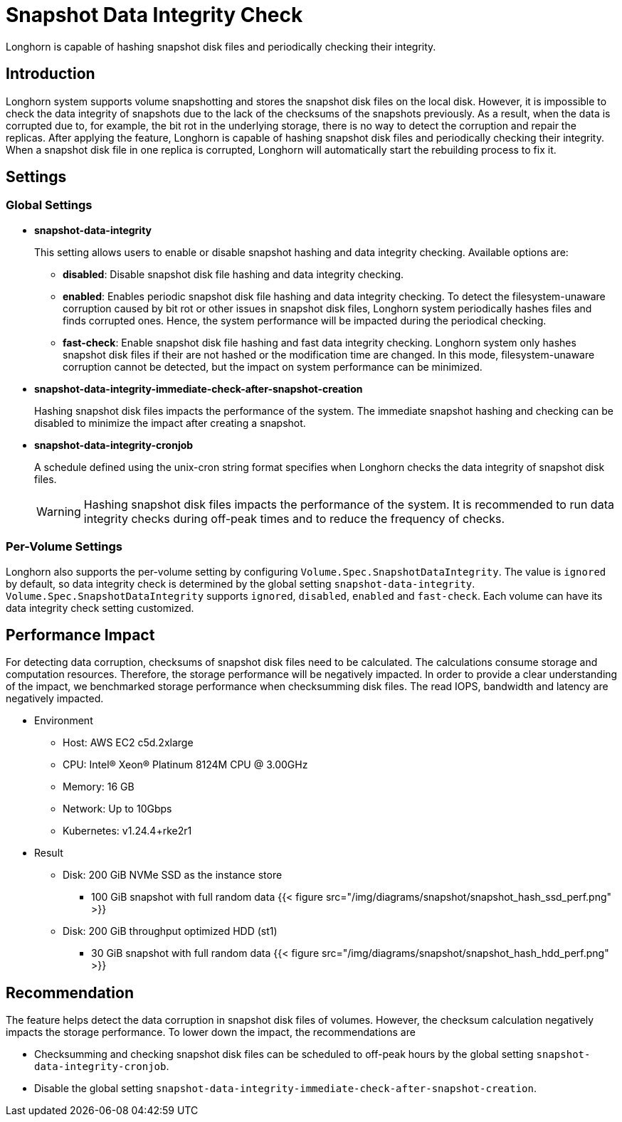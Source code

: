 = Snapshot Data Integrity Check
:weight: 2

Longhorn is capable of hashing snapshot disk files and periodically checking their integrity.

== Introduction

Longhorn system supports volume snapshotting and stores the snapshot disk files on the local disk. However, it is impossible to check the data integrity of snapshots due to the lack of the checksums of the snapshots previously. As a result, when the data is corrupted due to, for example, the bit rot in the underlying storage, there is no way to detect the corruption and repair the replicas. After applying the feature, Longhorn is capable of hashing snapshot disk files and periodically checking their integrity. When a snapshot disk file in one replica is corrupted, Longhorn will automatically start the rebuilding process to fix it.

== Settings

=== Global Settings

* *snapshot-data-integrity* +
+
This setting allows users to enable or disable snapshot hashing and data integrity checking. Available options are:

 ** *disabled*: Disable snapshot disk file hashing and data integrity checking.
 ** *enabled*: Enables periodic snapshot disk file hashing and data integrity checking. To detect the filesystem-unaware corruption caused by bit rot or other issues in snapshot disk files, Longhorn system periodically hashes files and finds corrupted ones. Hence, the system performance will be impacted during the periodical checking.
 ** *fast-check*: Enable snapshot disk file hashing and fast data integrity checking. Longhorn system only hashes snapshot disk files if their are not hashed or the modification time are changed. In this mode, filesystem-unaware corruption cannot be detected, but the impact on system performance can be minimized.

* *snapshot-data-integrity-immediate-check-after-snapshot-creation* +
+
Hashing snapshot disk files impacts the performance of the system. The immediate snapshot hashing and checking can be disabled to minimize the impact after creating a snapshot.

* *snapshot-data-integrity-cronjob* +
+
A schedule defined using the unix-cron string format specifies when Longhorn checks the data integrity of snapshot disk files.
+
WARNING: Hashing snapshot disk files impacts the performance of the system. It is recommended to run data integrity checks during off-peak times and to reduce the frequency of checks.

=== Per-Volume Settings

Longhorn also supports the per-volume setting by configuring `Volume.Spec.SnapshotDataIntegrity`. The value is `ignored` by default, so data integrity check is determined by the global setting `snapshot-data-integrity`. `Volume.Spec.SnapshotDataIntegrity` supports `ignored`, `disabled`, `enabled` and `fast-check`. Each volume can have its data integrity check setting customized.

== Performance Impact

For detecting data corruption, checksums of snapshot disk files need to be calculated. The calculations consume storage and computation resources. Therefore, the storage performance will be negatively impacted. In order to provide a clear understanding of the impact, we benchmarked storage performance when checksumming disk files. The read IOPS, bandwidth and latency are negatively impacted.

* Environment
 ** Host: AWS EC2 c5d.2xlarge
 ** CPU: Intel(R) Xeon(R) Platinum 8124M CPU @ 3.00GHz
 ** Memory: 16 GB
 ** Network: Up to 10Gbps
 ** Kubernetes: v1.24.4+rke2r1
* Result
 ** Disk: 200 GiB NVMe SSD as the instance store
  *** 100 GiB snapshot with full random data
{{< figure src="/img/diagrams/snapshot/snapshot_hash_ssd_perf.png" >}}
 ** Disk: 200 GiB throughput optimized HDD (st1)
  *** 30 GiB snapshot with full random data
{{< figure src="/img/diagrams/snapshot/snapshot_hash_hdd_perf.png" >}}

== Recommendation

The feature helps detect the data corruption in snapshot disk files of volumes. However, the checksum calculation negatively impacts the storage performance. To lower down the impact, the recommendations are

* Checksumming and checking snapshot disk files can be scheduled to off-peak hours by the global setting `snapshot-data-integrity-cronjob`.
* Disable the global setting `snapshot-data-integrity-immediate-check-after-snapshot-creation`.
